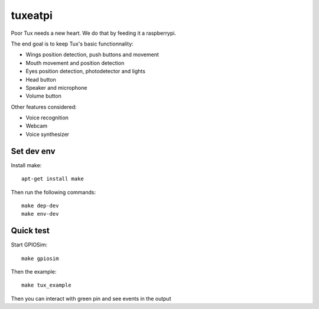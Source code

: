 ########
tuxeatpi
########

.. image:: https://circleci.com/gh/TuxEatPi/tuxeatpi/tree/master.svg?style=svg
    :target: https://circleci.com/gh/TuxEatPi/tuxeatpi/tree/master

.. image:: https://codeclimate.com/github/TuxEatPi/tuxeatpi/badges/gpa.svg
   :target: https://codeclimate.com/github/TuxEatPi/tuxeatpi
   :alt: Code Climate

.. image:: https://codeclimate.com/github/TuxEatPi/tuxeatpi/badges/coverage.svg
   :target: https://codeclimate.com/github/TuxEatPi/tuxeatpi/coverage
   :alt: Test Coverage

Poor Tux needs a new heart. We do that by feeding it a raspberrypi.

The end goal is to keep Tux's basic functionnality:

- Wings position detection, push buttons and movement
- Mouth movement and position detection
- Eyes position detection, photodetector and lights
- Head button
- Speaker and microphone
- Volume button


Other features considered:

- Voice recognition
- Webcam
- Voice synthesizer


Set dev env
###########

Install make::

    apt-get install make

Then run the following commands::

    make dep-dev
    make env-dev

Quick test
##########

Start GPIOSim::

    make gpiosim

Then the example::

    make tux_example

Then you can interact with green pin and see events in the output
